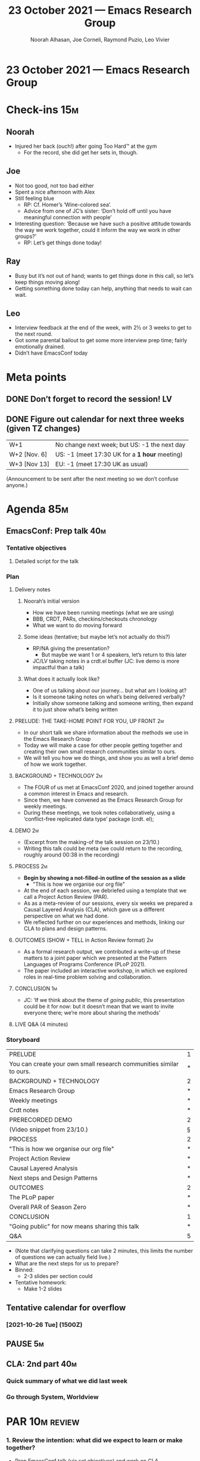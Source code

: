 :PROPERTIES:
:ID:       1d104313-939e-4d2c-9722-e5e1032d4178
:END:
#+TITLE: 23 October 2021 — Emacs Research Group
#+Author: Noorah Alhasan, Joe Corneli, Raymond Puzio, Leo Vivier
#+roam_tag: HI
#+FIRN_UNDER: erg
# Uncomment these lines and adjust the date to match
#+FIRN_LAYOUT: erg-update
#+DATE_CREATED: <2021-10-23 Sat>

* 23 October 2021 — Emacs Research Group

* Check-ins                                                            :15m:
** Noorah
- Injured her back (ouch!) after going Too Hard™ at the gym
  - For the record, she did get her sets in, though.
** Joe
- Not too good, not too bad either
- Spent a nice afternoon with Alex
- Still feeling blue
  - RP: Cf. Homer’s ‘Wine-colored sea’.
  - Advice from one of JC’s sister: ‘Don’t hold off until you have meaningful connection with people’
- Interesting question: ‘Because we have such a positive attitude towards the way we work together, could it inform the way we work in other groups?’
  - RP: Let’s get things done today!
** Ray
- Busy but it’s not out of hand; wants to get things done in this call, so let’s keep things moving along!
- Getting something done today can help, anything that needs to wait can wait.
** Leo
- Interview feedback at the end of the week, with 2½ or 3 weeks to get to the next round.
- Got some parental bailout to get some more interview prep time; fairly emotionally drained.
- Didn’t have EmacsConf today

* Meta points
** DONE Don’t forget to record the session!                             :LV:
CLOSED: [2021-10-23 Sat 18:45]
** DONE Figure out calendar for next three weeks (given TZ changes)
CLOSED: [2021-10-23 Sat 18:52]
| W+1          | No change next week; but US: -1 the next day |
| W+2 [Nov. 6] | US: -1 (meet 17:30 UK for a *1 hour* meeting)  |
| W+3 [Nov 13] | EU: -1 (meet 17:30 UK as usual)              |

(Announcement to be sent after the next meeting so we don’t confuse anyone.)

* Agenda                                                               :85m:

** EmacsConf: Prep talk                                                :40m:
*** Tentative objectives
**** Detailed script for the talk
*** Plan
**** Delivery notes
***** Noorah’s initial version
- How we have been running meetings (what we are using)
- BBB, CRDT, PARs, checkins/checkouts chronology
- What we want to do moving forward
***** Some ideas (tentative; but maybe let’s not actually do this?) 
- RP/NA giving the presentation?
  - But maybe we want 1 or 4 speakers, let’s return to this later
- JC/LV taking notes in a crdt.el buffer (JC: live demo is more impactful than a talk)

***** What does it actually look like?
- One of us talking about our journey... but what am I looking at?
- Is it someone taking notes on what’s being delivered verbally?
- Initially show someone talking and someone writing, then expand it to just show what’s being written

**** PRELUDE: THE TAKE-HOME POINT FOR YOU, UP FRONT                   :2m:
- In our short talk we share information about the methods we use in the Emacs Research Group
- Today we will make a case for other people getting together and creating their own small research communities similar to ours.
- We will tell you how we do things, and show you as well a brief demo of how we work together.

**** BACKGROUND + TECHNOLOGY                                          :2m:
- The FOUR of us met at EmacsConf 2020, and joined together around a common interest in Emacs and research.
- Since then, we have convened as the Emacs Research Group for weekly meetings.
- During these meetings, we took notes collaboratively, using a ‘conflict-free replicated data type’ package (crdt. el);
**** DEMO                                                             :2m:
- (Excerpt from the making-of the talk session on 23/10.)
- Writing this talk could be meta (we could return to the recording, roughly around 00:38 in the recording)

**** PROCESS                                                          :2m:
- *Begin by showing a not-filled-in outline of the session as a slide*
  - "This is how we organise our org file"
- At the end of each session, we debriefed using a template that we call a Project Action Review (PAR).
- As as a meta-review of our sessions, every six weeks we prepared a Causal Layered Analysis (CLA), which gave us a different perspective on what we had done.
- We reflected further on our experiences and methods, linking our CLA to plans and design patterns.

**** OUTCOMES (SHOW + TELL in Action Review format)                   :2m:
- As a formal research output, we contributed a write-up of these matters to a joint paper which we presented at the Pattern Languages of Programs Conference (PLoP 2021).
- The paper included an interactive workshop, in which we explored roles in real-time problem solving and collaboration.

**** CONCLUSION                                                       :1m:

- JC: ‘If we think about the theme of /going public/, this presentation could be it for now: but it doesn’t mean that we want to invite everyone there; we’re more about sharing the methods’

**** LIVE Q&A (4 minutes)

*** Storyboard
|---------------------------------------------------------------------+---|
| PRELUDE                                                             | 1 |
| You can create your own small research communities similar to ours. | * |
| BACKGROUND + TECHNOLOGY                                             | 2 |
| Emacs Research Group                                                | * |
| Weekly meetings                                                     | * |
| Crdt notes                                                          | * |
| PRERECORDED DEMO                                                    | 2 |
| (Video snippet from 23/10.)                                         | § |
| PROCESS                                                             | 2 |
| "This is how we organise our org file"                              | * |
| Project Action Review                                               | * |
| Causal Layered Analysis                                             | * |
| Next steps and Design Patterns                                      | * |
| OUTCOMES                                                            | 2 |
| The PLoP paper                                                      | * |
| Overall PAR of Season Zero                                          | * |
| CONCLUSION                                                          | 1 |
| "Going public" for now means sharing this talk                      | * |
| Q&A                                                                 | 5 |

- (Note that clarifying questions can take 2 minutes, this limits the number of questions we can actually field live.)
- What are the next steps for us to prepare?
- Binned:
  - 2-3 slides per section could

- Tentative homework:
  - Make 1-2 slides
** Tentative calendar for overflow
*** [2021-10-26 Tue] (1500Z)
** PAUSE                                                                :5m:
** CLA: 2nd part                                                       :40m:
*** Quick summary of what we did last week
*** Go through System, Worldview
* PAR                                                                  :10m:review:
*** 1. Review the intention: what did we expect to learn or make together?
- Prep EmacsConf talk (via set objectives) and work on CLA
*** 2. Establish what is happening: what and how are we learning?
- Myth level dropped (catsonified by Bella on the floor)
- We got through a nice outline and initial storyboard of the talk (but not script yte)
*** 3. What are some different perspectives on what’s happening?
- We’ve been focused between PLoP, workshop, EmacsConf: in 2 or 3 weeks we’ll be ready to move on
- NA: Yay outline! Looking forward to recording it next week
- JC: Following from his check-in; we didn’t really answer the question: ‘Because we have such a positive attitude towards the way we work together, could it inform the way we work in other groups?’
- LV: This could be a thematic question to come back to after EmacsConf; it’s not linked to any output but it’s linked to inputs from all of us and the groups in which we work, can we get a high-level view on how the groups work or don’t?
*** 4. What did we learn or change?
- Planned what we will do next week
- Try to minimise work we do outside of the ERG slot
- "Understanding how groups interact with each other" is part of what we can offer towards sharing effective methods; Hypernotebooks as a metaphor for this is kind of clever
*** 5. What else should we change going forward?
- RP: As we were saying once we get through EmacsConf we will have cleared our projects; so what’s going on in the wings? What may have been left behind?
- We had started getting in touch with Qiantan, and it has broadened to logic and other areas; we might want to pick up on these things especially as they relate to Emacs
- So after we get through delivery phase, can we get back to these people and involve them?  And how to bring in NNexus as well?
- Stakeholder meeting to complement our recorded talk?
- What are the different groups, what are their purposes, what’s their structure? Are they in fact different groups or what?  How do they relate?

* Tentative agenda for next week
** EmacsConf: Storyboarding
- (Building on the accumulating material in [[id:204c79a0-3d47-4677-a4de-b5d91bf14e52][ERG EmacsConf 2021 notes]].)
** EmacsConf: Prep recording

* Check-out                                                            :10m:
** LV
- Happy about the session!
- Won’t need Tuesday overflow, we could do a quick thing in 15 minutes in coffee time
** RP
- Have a good weekend and see you next week
- With the previous plan, if you don’t feel well we can skip the workshop thing this Thursday?
** NA
- Hungry
** JC
- I have lauded ERG+Hyperreal as well-function research group(s)/network(s)
- This has been borne out today!
